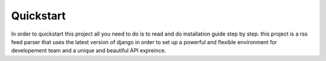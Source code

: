 

Quickstart
----------
In order to quickstart this project all you need to do is to read and do installation guide step by step.
this project is a rss feed parser that uses the latest version of django in order to set up a powerful and flexible
environment for developement team and a unique and beautiful API expreince.